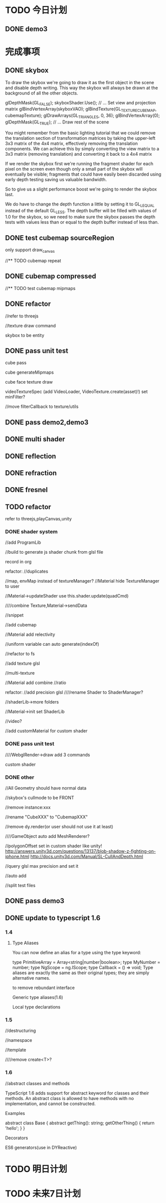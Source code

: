 * TODO 今日计划

** DONE demo3
CLOSED: [2015-09-12 Sat 20:23]



* 完成事项
** DONE skybox
CLOSED: [2015-09-01 Tue 10:35]

To draw the skybox we're going to draw it as the first object in the scene and disable depth writing. This way the
skybox will always be drawn at the background of all the other objects. 


glDepthMask(GL_FALSE);
skyboxShader.Use();
// ... Set view and projection matrix
glBindVertexArray(skyboxVAO);
glBindTexture(GL_TEXTURE_CUBE_MAP, cubemapTexture);
glDrawArrays(GL_TRIANGLES, 0, 36);
glBindVertexArray(0);
glDepthMask(GL_TRUE);
// ... Draw rest of the scene




You might remember from the basic lighting tutorial that we could remove the translation section of transformation
matrices by taking the upper-left 3x3 matrix of the 4x4 matrix, effectively removing the translation components. We can
achieve this by simply converting the view matrix to a 3x3 matrix (removing translation) and converting it back to a 4x4
matrix 




If we render the skybox first we're running the fragment shader for each pixel on the screen even though only a small
part of the skybox will eventually be visible; fragments that could have easily been discarded using early depth testing
saving us valuable bandwidth. 

So to give us a slight performance boost we're going to render the skybox last. 



We do have to change the depth function a little by setting it to GL_LEQUAL instead of the default GL_LESS. The depth
buffer will be filled with values of 1.0 for the skybox, so we need to make sure the skybox passes the depth tests with
values less than or equal to the depth buffer instead of less than. 



** DONE test cubemap sourceRegion
CLOSED: [2015-09-02 Wed 09:54]
only support draw_canvas

//** TODO cubemap repeat


** DONE cubemap compressed
CLOSED: [2015-09-02 Wed 13:55]

//** TODO test cubemap mipmaps


** DONE refactor
CLOSED: [2015-09-02 Wed 21:09]
//refer to threejs

//texture draw command

skybox to be entity



** DONE pass unit test
CLOSED: [2015-09-04 Fri 17:53]

cube pass


cube generateMipmaps

cube face texture draw


videoTextureSpec
(add VideoLoader, VideoTexture.create(asset)!)
set minFilter?


//move filterCallback to texture/utils


** DONE pass demo2,demo3
CLOSED: [2015-09-04 Fri 18:07]


** DONE multi shader
CLOSED: [2015-09-05 Sat 11:34]



** DONE reflection
CLOSED: [2015-09-06 Mon 11:53]



** DONE refraction
CLOSED: [2015-09-06 Mon 11:53]


** DONE fresnel
CLOSED: [2015-09-06 Mon 11:54]



** TODO refactor
refer to threejs,playCanvas,unity

*** DONE shader system
CLOSED: [2015-09-10 Thu 21:15]
//add ProgramLib

//build to generate js shader chunk from glsl file


record in org


refactor:
//duplicates


//map, envMap instead of textureManager?
//Material hide TextureManager to user




//Material->updateShader use this.shader.update(quadCmd)




////combine Texture,Material->sendData 





//snippet

//add cubemap

//Material add relectivity



//uniform variable can auto generate(indexOf)





//refactor to fs




//add texture glsl

//multi-texture

//Material add combine
//ratio



refactor:
//add precision glsl
////rename Shader to ShaderManager?

//shaderLib->more folders



//Material->init set ShaderLib


//video?

//add customMaterial for custom shader



*** DONE pass unit test
CLOSED: [2015-09-11 Fri 19:45]
////WebglRender->draw add 3 commands


custom shader


*** DONE other
CLOSED: [2015-09-11 Fri 20:28]
//All Geometry should have normal data

//skybox's cullmode to be FRONT

//remove instance:xxx


//rename "CubeXXX" to "CubemapXXX"


//remove dy.render(or user should not use it at least)


////GameObject auto add MeshRenderer?



//polygonOffset set in custom shader like unity!
http://answers.unity3d.com/questions/13137/blob-shadow-z-fighting-on-iphone.html
http://docs.unity3d.com/Manual/SL-CullAndDepth.html



//query glsl max precision and set it






//auto add 



//split test files




** DONE pass demo3
CLOSED: [2015-09-11 Fri 22:23]


** DONE update to typescript 1.6
CLOSED: [2015-09-12 Sat 20:15]

*** 1.4
**** Type Aliases

You can now define an alias for a type using the type keyword:

type PrimitiveArray = Array<string|number|boolean>;
type MyNumber = number;
type NgScope = ng.IScope;
type Callback = () => void;
Type aliases are exactly the same as their original types; they are simply alternative names.



to remove rebundant interface


Generic type aliases(1.6)



Local type declarations





*** 1.5
//destructuring

//namespace




//template


////remove create<T>?





*** 1.6


//abstract classes and methods

TypeScript 1.6 adds support for abstract keyword for classes and their methods. An abstract class is allowed to have methods with no implementation, and cannot be constructed.

Examples

abstract class Base {
    abstract getThing(): string;
    getOtherThing() { return 'hello'; }
}







Decorators


ES6 generators(use in DYReactive)





* TODO 明日计划



* TODO 未来7日计划

